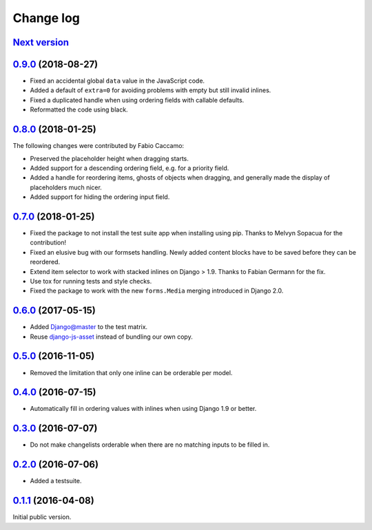 .. _changelog:

Change log
==========

`Next version`_
~~~~~~~~~~~~~~~

`0.9.0`_ (2018-08-27)
~~~~~~~~~~~~~~~~~~~~~

- Fixed an accidental global ``data`` value in the JavaScript code.
- Added a default of ``extra=0`` for avoiding problems with empty but
  still invalid inlines.
- Fixed a duplicated handle when using ordering fields with callable
  defaults.
- Reformatted the code using black.


`0.8.0`_ (2018-01-25)
~~~~~~~~~~~~~~~~~~~~~

The following changes were contributed by Fabio Caccamo:

- Preserved the placeholder height when dragging starts.
- Added support for a descending ordering field, e.g. for a priority
  field.
- Added a handle for reordering items, ghosts of objects when dragging,
  and generally made the display of placeholders much nicer.
- Added support for hiding the ordering input field.


`0.7.0`_ (2018-01-25)
~~~~~~~~~~~~~~~~~~~~~

- Fixed the package to not install the test suite app when installing
  using pip. Thanks to Melvyn Sopacua for the contribution!
- Fixed an elusive bug with our formsets handling. Newly added content
  blocks have to be saved before they can be reordered.
- Extend item selector to work with stacked inlines on Django > 1.9.
  Thanks to Fabian Germann for the fix.
- Use tox for running tests and style checks.
- Fixed the package to work with the new ``forms.Media`` merging
  introduced in Django 2.0.


`0.6.0`_ (2017-05-15)
~~~~~~~~~~~~~~~~~~~~~

- Added Django@master to the test matrix.
- Reuse django-js-asset_ instead of bundling our own copy.


`0.5.0`_ (2016-11-05)
~~~~~~~~~~~~~~~~~~~~~

- Removed the limitation that only one inline can be orderable per model.


`0.4.0`_ (2016-07-15)
~~~~~~~~~~~~~~~~~~~~~

- Automatically fill in ordering values with inlines when using Django
  1.9 or better.


`0.3.0`_ (2016-07-07)
~~~~~~~~~~~~~~~~~~~~~

- Do not make changelists orderable when there are no matching inputs to
  be filled in.


`0.2.0`_ (2016-07-06)
~~~~~~~~~~~~~~~~~~~~~

- Added a testsuite.


`0.1.1`_ (2016-04-08)
~~~~~~~~~~~~~~~~~~~~~

Initial public version.


.. _Django: https://www.djangoproject.com/
.. _django-js-asset: https://pypi.python.org/pypi/django-js-asset
.. _flake8: https://pypi.python.org/pypi/flake8
.. _isort: https://pypi.python.org/pypi/isort
.. _tox: https://tox.readthedocs.io/

.. _0.1.1: https://github.com/matthiask/django-admin-ordering/commit/be8c5581c4
.. _0.2.0: https://github.com/matthiask/django-admin-ordering/compare/0.1.1...0.2.0
.. _0.3.0: https://github.com/matthiask/django-admin-ordering/compare/0.2.0...0.3.0
.. _0.4.0: https://github.com/matthiask/django-admin-ordering/compare/0.3.0...0.4.0
.. _0.5.0: https://github.com/matthiask/django-admin-ordering/compare/0.4.0...0.5.0
.. _0.6.0: https://github.com/matthiask/django-admin-ordering/compare/0.5.0...0.6.0
.. _0.7.0: https://github.com/matthiask/django-admin-ordering/compare/0.6.0...0.7.0
.. _0.8.0: https://github.com/matthiask/django-admin-ordering/compare/0.7.0...0.8.0
.. _0.9.0: https://github.com/matthiask/django-admin-ordering/compare/0.8.0...0.9.0
.. _Next version: https://github.com/matthiask/django-admin-ordering/compare/0.9.0...master
